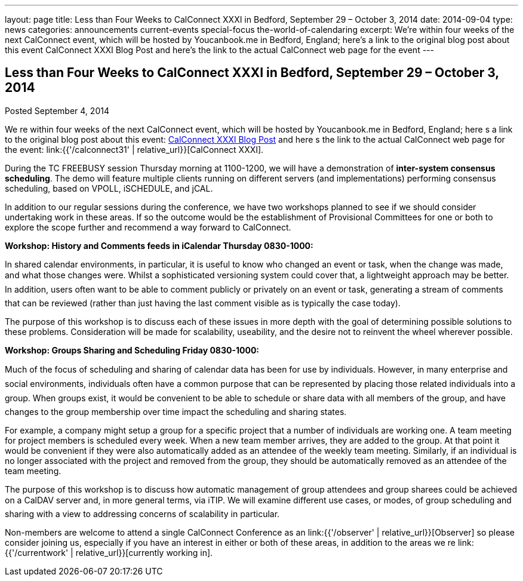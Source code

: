---
layout: page
title: Less than Four Weeks to CalConnect XXXI in Bedford, September 29 – October 3, 2014
date: 2014-09-04
type: news
categories: announcements current-events special-focus the-world-of-calendaring
excerpt: We’re within four weeks of the next CalConnect event, which will be hosted by Youcanbook.me in Bedford, England; here’s a link to the original blog post about this event CalConnect XXXI Blog Post and here’s the link to the actual CalConnect web page for the event
---

== Less than Four Weeks to CalConnect XXXI in Bedford, September 29 – October 3, 2014

Posted September 4, 2014 

We re within four weeks of the next CalConnect event, which will be hosted by Youcanbook.me in Bedford, England; here s a link to the original blog post about this event: http://wp.me/prYbR-co[CalConnect XXXI Blog Post] and here s the link to the actual CalConnect web page for the event: link:{{'/calconnect31' | relative_url}}[CalConnect XXXI].

During the TC FREEBUSY session Thursday morning at 1100-1200, we will have a demonstration of *inter-system consensus scheduling*. The demo will feature multiple clients running on different servers (and implementations) performing consensus scheduling, based on VPOLL, iSCHEDULE, and jCAL.

In addition to our regular sessions during the conference, we have two workshops planned to see if we should consider undertaking work in these areas. If so the outcome would be the establishment of Provisional Committees for one or both to explore the scope further and recommend a way forward to CalConnect.

*Workshop: History and Comments feeds in iCalendar Thursday 0830-1000:*

In shared calendar environments, in particular, it is useful to know who changed an event or task, when the change was made, and what those changes were. Whilst a sophisticated versioning system could cover that, a lightweight approach may be better. In addition, users often want to be able to comment publicly or privately on an event or task, generating a stream of comments that can be reviewed (rather than just having the last comment visible as is typically the case today).

The purpose of this workshop is to discuss each of these issues in more depth with the goal of determining possible solutions to these problems. Consideration will be made for scalability, useability, and the desire not to reinvent the wheel wherever possible.

*Workshop: Groups Sharing and Scheduling Friday 0830-1000:*

Much of the focus of scheduling and sharing of calendar data has been for use by individuals. However, in many enterprise and social environments, individuals often have a common purpose that can be represented by placing those related individuals into a group. When groups exist, it would be convenient to be able to schedule or share data with all members of the group, and have changes to the group membership over time impact the scheduling and sharing states.

For example, a company might setup a group for a specific project that a number of individuals are working one. A team meeting for project members is scheduled every week. When a new team member arrives, they are added to the group. At that point it would be convenient if they were also automatically added as an attendee of the weekly team meeting. Similarly, if an individual is no longer associated with the project and removed from the group, they should be automatically removed as an attendee of the team meeting.

The purpose of this workshop is to discuss how automatic management of group attendees and group sharees could be achieved on a CalDAV server and, in more general terms, via iTIP. We will examine different use cases, or modes, of group scheduling and sharing with a view to addressing concerns of scalability in particular.

Non-members are welcome to attend a single CalConnect Conference as an link:{{'/observer' | relative_url}}[Observer] so please consider joining us, especially if you have an interest in either or both of these areas, in addition to the areas we re link:{{'/currentwork' | relative_url}}[currently working in].

